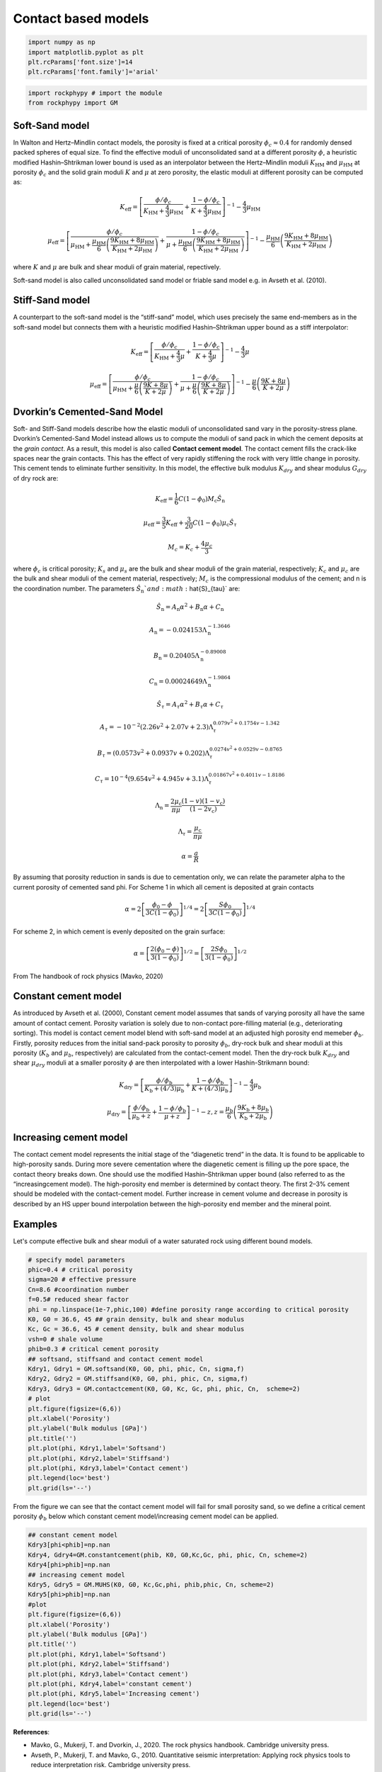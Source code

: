 
.. DO NOT EDIT.
.. THIS FILE WAS AUTOMATICALLY GENERATED BY SPHINX-GALLERY.
.. TO MAKE CHANGES, EDIT THE SOURCE PYTHON FILE:
.. "getting_started\07_Soft_Stiff_Cemented_sand_models.py"
.. LINE NUMBERS ARE GIVEN BELOW.

.. only:: html

    .. note::
        :class: sphx-glr-download-link-note

        :ref:`Go to the end <sphx_glr_download_getting_started_07_Soft_Stiff_Cemented_sand_models.py>`
        to download the full example code

.. rst-class:: sphx-glr-example-title

.. _sphx_glr_getting_started_07_Soft_Stiff_Cemented_sand_models.py:


Contact based models
====================

.. GENERATED FROM PYTHON SOURCE LINES 7-14

.. code-block:: python3


    import numpy as np 
    import matplotlib.pyplot as plt
    plt.rcParams['font.size']=14
    plt.rcParams['font.family']='arial'









.. GENERATED FROM PYTHON SOURCE LINES 15-20

.. code-block:: python3


    import rockphypy # import the module 
    from rockphypy import GM









.. GENERATED FROM PYTHON SOURCE LINES 21-140

Soft-Sand model
~~~~~~~~~~~~~~~
In Walton and Hertz–Mindlin contact models, the porosity is fixed at a critical porosity :math:`\phi_c \approx 0.4` for randomly densed packed spheres of equal size. To find the effective moduli of unconsolidated sand at a different porosity :math:`\phi`, a heuristic modified Hashin–Shtrikman lower bound is used as an interpolator between the
Hertz–Mindlin moduli :math:`K_{\mathrm{HM}}`  and :math:`\mu_{\mathrm{HM}}` at porosity :math:`\phi_c` and the solid grain moduli :math:`K` and :math:`\mu` at zero porosity, the elastic moduli at different porosity can be computed as:

.. math::
      K_{\mathrm{eff}}=\left[\frac{\phi / \phi_{c}}{K_{\mathrm{HM}}+\frac{4}{3} \mu_{\mathrm{HM}}}+\frac{1-\phi / \phi_{c}}{K+\frac{4}{3} \mu_{\mathrm{HM}}}\right]^{-1}-\frac{4}{3} \mu_{\mathrm{HM}}


.. math::
      \mu_{\mathrm{eff}}= \left[\frac{\phi / \phi_{c}}{\mu_{\mathrm{HM}}+\frac{\mu_{\mathrm{HM}}}{6}\left(\frac{9 K_{\mathrm{HM}}+8 \mu_{\mathrm{HM}}}{K_{\mathrm{HM}}+2 \mu_{\mathrm{HM}}}\right)}+\frac{1-\phi / \phi_{c}}{\mu+\frac{\mu_{\mathrm{HM}}}{6}\left(\frac{9 K_{\mathrm{HM}}+8 \mu_{\mathrm{HM}}}{K_{\mathrm{HM}}+2 \mu_{\mathrm{HM}}}\right)}\right]^{-1} -\frac{\mu_{\mathrm{HM}}}{6}\left(\frac{9 K_{\mathrm{HM}}+8 \mu_{\mathrm{HM}}}{K_{\mathrm{HM}}+2 \mu_{\mathrm{HM}}}\right) 


where :math:`K` and :math:`\mu` are bulk and shear moduli of grain material, repectively. 

Soft-sand model is also called unconsolidated sand model or friable sand model e.g. in Avseth et al. (2010).

Stiff-Sand model
~~~~~~~~~~~~~~~~
A counterpart to the soft-sand model is the “stiff-sand” model, which uses precisely the same end-members as in the soft-sand model but connects them with a heuristic modified Hashin–Shtrikman upper bound as a stiff interpolator: 

.. math::
      K_{\mathrm{eff}}=\left[\frac{\phi / \phi_{c}}{K_{\mathrm{HM}}+\frac{4}{3} \mu}+\frac{1-\phi / \phi_{c}}{K+\frac{4}{3} \mu}\right]^{-1}-\frac{4}{3} \mu


.. math::
      \mu_{\mathrm{eff}}=   \left[\frac{\phi / \phi_{c}}{\mu_{\mathrm{HM}}+\frac{\mu}{6}\left(\frac{9 K+8 \mu}{K+2 \mu}\right)}+\frac{1-\phi / \phi_{c}}{\mu+\frac{\mu}{6}\left(\frac{9 K+8 \mu}{K+2 \mu}\right)}\right]^{-1}-\frac{\mu}{6}\left(\frac{9 K+8 \mu}{K+2 \mu}\right) 


Dvorkin’s Cemented-Sand Model
~~~~~~~~~~~~~~~~~~~~~~~~~~~~~
Soft- and Stiff-Sand models describe how the elastic moduli of unconsolidated sand vary in the porosity-stress plane. Dvorkin’s Cemented-Sand Model instead allows us to compute the moduli of sand pack in which the cement deposits at the *grain contact*. As a result, this model is also called **Contact cement model**. The contact cement fills the crack-like spaces near the grain contacts. This has the effect of very rapidly stiffening the rock
with very little change in porosity. This cement tends to eliminate further sensitivity. In this model, the effective bulk modulus :math:`K_{dry}` and shear modulus :math:`G_{dry}` of dry rock are:

.. math::
      K_{\mathrm{eff}}=\frac{1}{6} C\left(1-\phi_{0}\right) M_{\mathrm{c}} \hat{S}_{\mathrm{n}}

.. math::
      \mu_{\mathrm{eff}}=\frac{3}{5} K_{\mathrm{eff}}+\frac{3}{20} C\left(1-\phi_{0}\right) \mu_{\mathrm{c}} \hat{S}_{\tau} 

.. math::
      M_c= K_c+ \frac{4\mu_c}{3}

where :math:`\phi_c` is critical porosity; :math:`K_s` and :math:`\mu_s` are the bulk and shear moduli of the grain material, respectively; :math:`K_c` and  :math:`\mu_c` are the bulk and shear moduli of the cement material, respectively; :math:`M_c` is the compressional modulus of the cement; and n is the coordination number. The parameters :math:`\hat{S}_{\mathrm{n}} `and   :math:`\hat{S}_{\tau}` are:

.. math::
      \hat{S}_{\mathrm{n}}=A_{\mathrm{n}} \alpha^{2}+B_{\mathrm{n}} \alpha+C_{\mathrm{n}}

.. math::
      A_{\mathrm{n}}=-0.024153 \Lambda_{\mathrm{n}}^{-1.3646}

.. math::
      B_{\mathrm{n}}=0.20405 \Lambda_{\mathrm{n}}^{-0.89008}

.. math::
      C_{\mathrm{n}}=0.00024649 \Lambda_{\mathrm{n}}^{-1.9864}

.. math::
      \hat{S}_{\tau}=A_{\tau} \alpha^{2}+B_{\tau} \alpha+C_{\tau}

.. math::
      A_{\tau}=-10^{-2}\left(2.26 v^{2}+2.07 v+2.3\right) \Lambda_{\tau}^{0.079 v^{2}+0.1754 v-1.342}

.. math::
      B_{\tau}=\left(0.0573 v^{2}+0.0937 v+0.202\right) \Lambda_{\tau}^{0.0274 v^{2}+0.0529 v-0.8765}

.. math::
      C_{\tau}=10^{-4}\left(9.654 v^{2}+4.945 v+3.1\right) \Lambda_{\tau}^{0.01867 v^{2}+0.4011 v-1.8186}

.. math::
      \Lambda_{\mathrm{n}}=\frac{2 \mu_{\mathrm{c}}}{\pi \mu} \frac{(1-v)\left(1-v_{\mathrm{c}}\right)}{\left(1-2 v_{\mathrm{c}}\right)}

.. math::
      \Lambda_{\tau}=\frac{\mu_{\mathrm{c}}}{\pi \mu}

.. math::
      \alpha=\frac{a}{R}

By assuming that porosity reduction in sands is due to cementation
only, we can relate the parameter \alpha to the current porosity of cemented sand \phi. For Scheme 1 in which all cement is deposited at grain contacts

.. math::
      \alpha=2\left[\frac{\phi_{0}-\phi}{3 C\left(1-\phi_{0}\right)}\right]^{1 / 4}=2\left[\frac{S \phi_{0}}{3 C\left(1-\phi_{0}\right)}\right]^{1 / 4}


For scheme 2, in which cement is evenly deposited on the grain surface:

.. math::
      \alpha=\left[\frac{2\left(\phi_{0}-\phi\right)}{3\left(1-\phi_{0}\right)}\right]^{1 / 2}=\left[\frac{2 S \phi_{0}}{3\left(1-\phi_{0}\right)}\right]^{1 / 2}



From The handbook of rock physics (Mavko, 2020)

Constant cement model 
~~~~~~~~~~~~~~~~~~~~~
As introduced by Avseth et al. (2000), Constant cement model assumes that sands of varying porosity all have the same amount of contact cement. Porosity variation is solely due to non-contact pore-filling material (e.g., deteriorating sorting). This model is contact cement model blend with soft-sand model at an adjusted high porosity end memeber :math:`\phi_b`. Firstly, porosity reduces from the initial sand-pack porosity to porosity
:math:`\phi_b`, dry-rock bulk and shear moduli at this porosity (:math:`K_b` and :math:`\mu_b`, respectively) are calculated
from the contact-cement model. Then the dry-rock bulk :math:`K_{dry}` and shear :math:`\mu_{dry}`
moduli at a smaller porosity :math:`\phi` are then interpolated with a lower Hashin-Strikmann bound:

.. math::
      K_{\mathrm{dry}}=\left[\frac{\phi / \phi_{\mathrm{b}}}{K_{\mathrm{b}}+(4 / 3) \mu_{\mathrm{b}}}+\frac{1-\phi / \phi_{\mathrm{b}}}{K+(4 / 3) \mu_{\mathrm{b}}}\right]^{-1}-\frac{4}{3} \mu_{\mathrm{b}}


.. math::
      \mu_{\mathrm{dry}}=\left[\frac{\phi / \phi_{\mathrm{b}}}{\mu_{\mathrm{b}}+z}+\frac{1-\phi / \phi_{\mathrm{b}}}{\mu+z}\right]^{-1}-z, z=\frac{\mu_{\mathrm{b}}}{6}\left(\frac{9 K_{\mathrm{b}}+8 \mu_{\mathrm{b}}}{K_{\mathrm{b}}+2 \mu_{\mathrm{b}}}\right)


Increasing cement model 
~~~~~~~~~~~~~~~~~~~~~~~
The contact cement model represents the initial stage of the “diagenetic trend” in the data. It is found to be applicable to high-porosity sands. During more severe cementation where the diagenetic cement is filling up the pore space, the contact theory breaks down. One should use  the modified Hashin–Shtrikman upper bound (also referred to as the “increasingcement model). The high-porosity end member is determined by contact
theory. The first 2–3% cement should be modeled with the contact-cement model. Further increase in cement volume and decrease in porosity is described by an HS upper bound interpolation between the high-porosity end member and the mineral point. 


Examples
~~~~~~~~
Let's compute effective bulk and shear moduli of a water saturated rock using different bound models.


.. GENERATED FROM PYTHON SOURCE LINES 143-170

.. code-block:: python3



    # specify model parameters
    phic=0.4 # critical porosity
    sigma=20 # effective pressure 
    Cn=8.6 #coordination number
    f=0.5# reduced shear factor
    phi = np.linspace(1e-7,phic,100) #define porosity range according to critical porosity
    K0, G0 = 36.6, 45 ## grain density, bulk and shear modulus 
    Kc, Gc = 36.6, 45 # cement density, bulk and shear modulus
    vsh=0 # shale volume
    phib=0.3 # critical cement porosity
    ## softsand, stiffsand and contact cement model
    Kdry1, Gdry1 = GM.softsand(K0, G0, phi, phic, Cn, sigma,f) 
    Kdry2, Gdry2 = GM.stiffsand(K0, G0, phi, phic, Cn, sigma,f)
    Kdry3, Gdry3 = GM.contactcement(K0, G0, Kc, Gc, phi, phic, Cn,  scheme=2)
    # plot
    plt.figure(figsize=(6,6))
    plt.xlabel('Porosity')
    plt.ylabel('Bulk modulus [GPa]')
    plt.title('')
    plt.plot(phi, Kdry1,label='Softsand')
    plt.plot(phi, Kdry2,label='Stiffsand')
    plt.plot(phi, Kdry3,label='Contact cement')
    plt.legend(loc='best')
    plt.grid(ls='--')




.. image-sg:: /getting_started/images/sphx_glr_07_Soft_Stiff_Cemented_sand_models_001.png
   :alt: 07 Soft Stiff Cemented sand models
   :srcset: /getting_started/images/sphx_glr_07_Soft_Stiff_Cemented_sand_models_001.png
   :class: sphx-glr-single-img





.. GENERATED FROM PYTHON SOURCE LINES 171-173

From the figure we can see that the contact cement model will fail for small porosity sand, so we define a critical cement porosity :math:`\phi_b` below which constant cement model/increasing cement model can be applied. 


.. GENERATED FROM PYTHON SOURCE LINES 175-198

.. code-block:: python3



    ## constant cement model
    Kdry3[phi<phib]=np.nan
    Kdry4, Gdry4=GM.constantcement(phib, K0, G0,Kc,Gc, phi, phic, Cn, scheme=2)
    Kdry4[phi>phib]=np.nan
    ## increasing cement model
    Kdry5, Gdry5 = GM.MUHS(K0, G0, Kc,Gc,phi, phib,phic, Cn, scheme=2)
    Kdry5[phi>phib]=np.nan
    #plot
    plt.figure(figsize=(6,6))
    plt.xlabel('Porosity')
    plt.ylabel('Bulk modulus [GPa]')
    plt.title('')
    plt.plot(phi, Kdry1,label='Softsand')
    plt.plot(phi, Kdry2,label='Stiffsand')
    plt.plot(phi, Kdry3,label='Contact cement')
    plt.plot(phi, Kdry4,label='constant cement')
    plt.plot(phi, Kdry5,label='Increasing cement')
    plt.legend(loc='best')
    plt.grid(ls='--')





.. image-sg:: /getting_started/images/sphx_glr_07_Soft_Stiff_Cemented_sand_models_002.png
   :alt: 07 Soft Stiff Cemented sand models
   :srcset: /getting_started/images/sphx_glr_07_Soft_Stiff_Cemented_sand_models_002.png
   :class: sphx-glr-single-img





.. GENERATED FROM PYTHON SOURCE LINES 199-205

**References**:

- Mavko, G., Mukerji, T. and Dvorkin, J., 2020. The rock physics handbook. Cambridge university press.

- Avseth, P., Mukerji, T. and Mavko, G., 2010. Quantitative seismic interpretation: Applying rock physics tools to reduce interpretation risk. Cambridge university press.



.. rst-class:: sphx-glr-timing

   **Total running time of the script:** ( 0 minutes  0.210 seconds)


.. _sphx_glr_download_getting_started_07_Soft_Stiff_Cemented_sand_models.py:

.. only:: html

  .. container:: sphx-glr-footer sphx-glr-footer-example




    .. container:: sphx-glr-download sphx-glr-download-python

      :download:`Download Python source code: 07_Soft_Stiff_Cemented_sand_models.py <07_Soft_Stiff_Cemented_sand_models.py>`

    .. container:: sphx-glr-download sphx-glr-download-jupyter

      :download:`Download Jupyter notebook: 07_Soft_Stiff_Cemented_sand_models.ipynb <07_Soft_Stiff_Cemented_sand_models.ipynb>`


.. only:: html

 .. rst-class:: sphx-glr-signature

    `Gallery generated by Sphinx-Gallery <https://sphinx-gallery.github.io>`_
